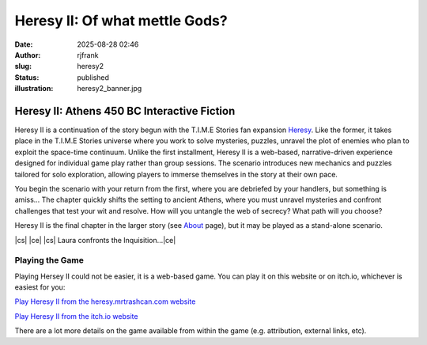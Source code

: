 Heresy II: Of what mettle Gods?
###############################
:date: 2025-08-28 02:46
:author: rjfrank
:slug: heresy2
:status: published
:illustration: heresy2_banner.jpg

.. |cs| raw:: html

    <center>

.. |ce| raw:: html

    </center>

**Heresy II: Athens 450 BC Interactive Fiction**
************************************************

Heresy II is a continuation of the story begun with the T.I.M.E Stories fan expansion
`Heresy <{filename}/pages/heresy.rst>`_.  Like the former, it takes place in the
T.I.M.E Stories universe where you work to solve mysteries, puzzles, unravel the plot of 
enemies who plan to exploit the space-time continuum.  Unlike the first installment,
Heresy II is a web-based, narrative-driven experience designed for individual game play 
rather than group sessions. The scenario introduces new mechanics and puzzles tailored for 
solo exploration, allowing players to immerse themselves in the story at their own pace. 

You begin the scenario with your return from the first, where you are debriefed by your
handlers, but something is amiss... The chapter quickly shifts the setting to ancient 
Athens, where you must unravel mysteries and confront challenges that test your wit and 
resolve.  How will you untangle the web of secrecy?  What path will you choose? 

Heresy II is the final chapter in the larger story (see `About <{filename}/pages/about.rst>`_ page), but it may be played as a stand-alone scenario.


|cs| |image1|\ |ce|
|cs| Laura confronts the Inquisition...\ |ce|

Playing the Game
================

Playing Hersey II could not be easier, it is a web-based game.  You can play it on
this website or on itch.io, whichever is easiest for you:

`Play Heresy II from the heresy.mrtrashcan.com website <https://heresy.mrtrashcan.com/heresy2/heresy2.html>`_

`Play Heresy II from the itch.io website <https://myleftgoat.itch.io/heresy2>`_

There are a lot more details on the game available from within the game (e.g. attribution,
external links, etc).


.. |image1| image:: {static}/images/laura_acolytes.png
   :align: middle
   :width: 280px
